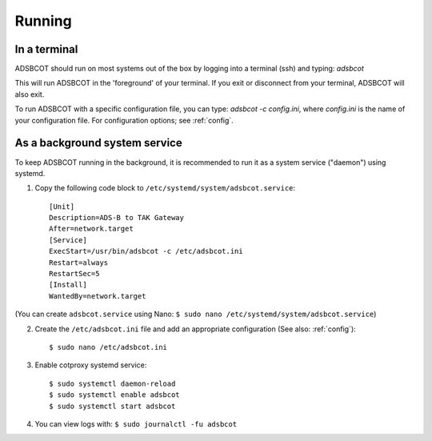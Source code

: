 Running
=======

In a terminal
-------------

ADSBCOT should run on most systems out of the box by logging into a terminal (ssh) and typing: `adsbcot`

This will run ADSBCOT in the 'foreground' of your terminal. If you exit or disconnect 
from your terminal, ADSBCOT will also exit. 

To run ADSBCOT with a specific configuration file, you can type: `adsbcot -c config.ini`, 
where `config.ini` is the name of your configuration file. For configuration options; see :ref:`config`.

As a background system service
------------------------------

To keep ADSBCOT running in the background, it is recommended to run it as a system service ("daemon") using systemd.

1. Copy the following code block to ``/etc/systemd/system/adsbcot.service``::

    [Unit]
    Description=ADS-B to TAK Gateway
    After=network.target
    [Service]
    ExecStart=/usr/bin/adsbcot -c /etc/adsbcot.ini
    Restart=always
    RestartSec=5
    [Install]
    WantedBy=network.target

(You can create ``adsbcot.service`` using Nano: ``$ sudo nano /etc/systemd/system/adsbcot.service``)

2. Create the ``/etc/adsbcot.ini`` file and add an appropriate configuration (See also: :ref:`config`)::
    
    $ sudo nano /etc/adsbcot.ini

3. Enable cotproxy systemd service::
    
    $ sudo systemctl daemon-reload
    $ sudo systemctl enable adsbcot
    $ sudo systemctl start adsbcot

4. You can view logs with: ``$ sudo journalctl -fu adsbcot``
